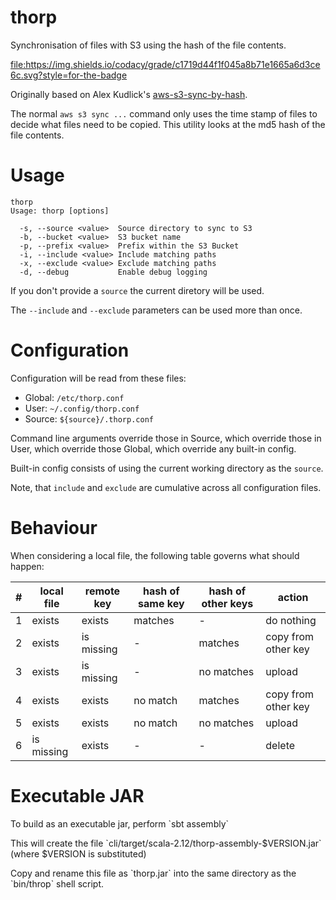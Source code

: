 * thorp

Synchronisation of files with S3 using the hash of the file contents.

[[https://www.codacy.com/app/kemitix/thorp][file:https://img.shields.io/codacy/grade/c1719d44f1f045a8b71e1665a6d3ce6c.svg?style=for-the-badge]]

Originally based on Alex Kudlick's [[https://github.com/akud/aws-s3-sync-by-hash][aws-s3-sync-by-hash]].

The normal ~aws s3 sync ...~ command only uses the time stamp of files
to decide what files need to be copied. This utility looks at the md5
hash of the file contents.

* Usage

  #+begin_example
    thorp
    Usage: thorp [options]

      -s, --source <value>  Source directory to sync to S3
      -b, --bucket <value>  S3 bucket name
      -p, --prefix <value>  Prefix within the S3 Bucket
      -i, --include <value> Include matching paths
      -x, --exclude <value> Exclude matching paths
      -d, --debug           Enable debug logging
  #+end_example

If you don't provide a ~source~ the current diretory will be used.

The ~--include~ and ~--exclude~ parameters can be used more than once.

* Configuration

  Configuration will be read from these files:

  - Global: ~/etc/thorp.conf~
  - User: ~~/.config/thorp.conf~
  - Source: ~${source}/.thorp.conf~

Command line arguments override those in Source, which override those
in User, which override those Global, which override any built-in
config.

Built-in config consists of using the current working directory as the
~source~.

Note, that ~include~ and ~exclude~ are cumulative across all
configuration files.

* Behaviour

When considering a local file, the following table governs what should happen:

|---+------------+------------+------------------+--------------------+---------------------|
| # | local file | remote key | hash of same key | hash of other keys | action              |
|---+------------+------------+------------------+--------------------+---------------------|
| 1 | exists     | exists     | matches          | -                  | do nothing          |
| 2 | exists     | is missing | -                | matches            | copy from other key |
| 3 | exists     | is missing | -                | no matches         | upload              |
| 4 | exists     | exists     | no match         | matches            | copy from other key |
| 5 | exists     | exists     | no match         | no matches         | upload              |
| 6 | is missing | exists     | -                | -                  | delete              |
|---+------------+------------+------------------+--------------------+---------------------|

* Executable JAR

To build as an executable jar, perform `sbt assembly`

This will create the file
`cli/target/scala-2.12/thorp-assembly-$VERSION.jar` (where $VERSION
is substituted)

Copy and rename this file as `thorp.jar` into the same directory as
the `bin/throp` shell script.
